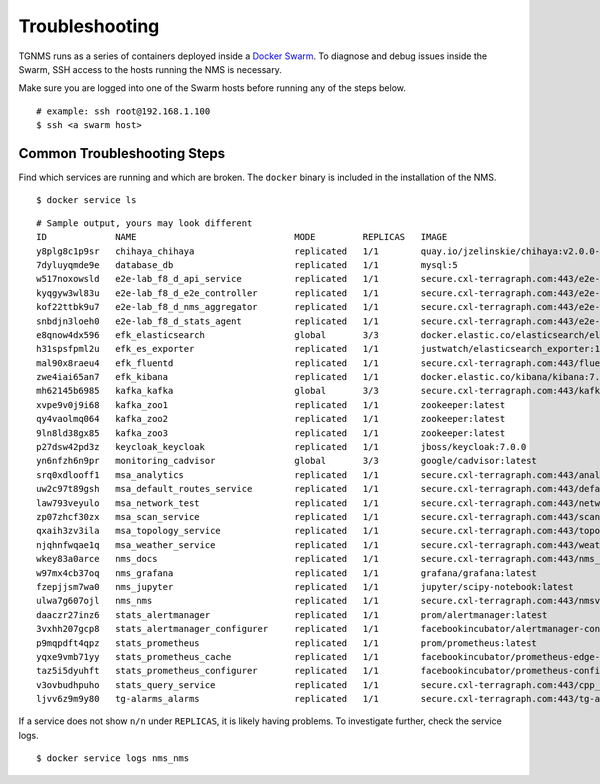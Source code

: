 Troubleshooting
===============

TGNMS runs as a series of containers deployed inside a
`Docker Swarm <https://docs.docker.com/engine/swarm/>`_. To diagnose and debug
issues inside the Swarm, SSH access to the hosts running the NMS is necessary.

Make sure you are logged into one of the Swarm hosts before running any of the
steps below.

::

    # example: ssh root@192.168.1.100
    $ ssh <a swarm host>

Common Troubleshooting Steps
----------------------------

Find which services are running and which are broken. The ``docker`` binary is
included in the installation of the NMS.

::

    $ docker service ls

::

    # Sample output, yours may look different
    ID             NAME                              MODE         REPLICAS   IMAGE                                                                                          PORTS
    y8plg8c1p9sr   chihaya_chihaya                   replicated   1/1        quay.io/jzelinskie/chihaya:v2.0.0-rc.2
    7dyluyqmde9e   database_db                       replicated   1/1        mysql:5
    w517noxowsld   e2e-lab_f8_d_api_service          replicated   1/1        secure.cxl-terragraph.com:443/e2e-controller:latest
    kyqgyw3wl83u   e2e-lab_f8_d_e2e_controller       replicated   1/1        secure.cxl-terragraph.com:443/e2e-controller:latest
    kof22ttbk9u7   e2e-lab_f8_d_nms_aggregator       replicated   1/1        secure.cxl-terragraph.com:443/e2e-controller:latest
    snbdjn3loeh0   e2e-lab_f8_d_stats_agent          replicated   1/1        secure.cxl-terragraph.com:443/e2e-controller:latest
    e8qnow4dx596   efk_elasticsearch                 global       3/3        docker.elastic.co/elasticsearch/elasticsearch:7.4.0
    h31spsfpml2u   efk_es_exporter                   replicated   1/1        justwatch/elasticsearch_exporter:1.0.2
    mal90x8raeu4   efk_fluentd                       replicated   1/1        secure.cxl-terragraph.com:443/fluentd:stable
    zwe4iai65an7   efk_kibana                        replicated   1/1        docker.elastic.co/kibana/kibana:7.4.0
    mh62145b6985   kafka_kafka                       global       3/3        secure.cxl-terragraph.com:443/kafka:stable
    xvpe9v0j9i68   kafka_zoo1                        replicated   1/1        zookeeper:latest
    qy4vaolmq064   kafka_zoo2                        replicated   1/1        zookeeper:latest
    9ln8ld38gx85   kafka_zoo3                        replicated   1/1        zookeeper:latest
    p27dsw42pd3z   keycloak_keycloak                 replicated   1/1        jboss/keycloak:7.0.0
    yn6nfzh6n9pr   monitoring_cadvisor               global       3/3        google/cadvisor:latest
    srq0xdlooff1   msa_analytics                     replicated   1/1        secure.cxl-terragraph.com:443/analytics:rc
    uw2c97t89gsh   msa_default_routes_service        replicated   1/1        secure.cxl-terragraph.com:443/default_routes_service:rc
    law793veyulo   msa_network_test                  replicated   1/1        secure.cxl-terragraph.com:443/network_test:rc
    zp07zhcf30zx   msa_scan_service                  replicated   1/1        secure.cxl-terragraph.com:443/scan_service:rc
    qxaih3zv3ila   msa_topology_service              replicated   1/1        secure.cxl-terragraph.com:443/topology_service:rc
    njqhnfwqae1q   msa_weather_service               replicated   1/1        secure.cxl-terragraph.com:443/weather_service:rc
    wkey83a0arce   nms_docs                          replicated   1/1        secure.cxl-terragraph.com:443/nms_docs:rc
    w97mx4cb37oq   nms_grafana                       replicated   1/1        grafana/grafana:latest
    fzepjjsm7wa0   nms_jupyter                       replicated   1/1        jupyter/scipy-notebook:latest
    ulwa7g607ojl   nms_nms                           replicated   1/1        secure.cxl-terragraph.com:443/nmsv2:rc
    daaczr27inz6   stats_alertmanager                replicated   1/1        prom/alertmanager:latest
    3vxhh207gcp8   stats_alertmanager_configurer     replicated   1/1        facebookincubator/alertmanager-configurer:1.0.1
    p9mqpdft4qpz   stats_prometheus                  replicated   1/1        prom/prometheus:latest
    yqxe9vmb71yy   stats_prometheus_cache            replicated   1/1        facebookincubator/prometheus-edge-hub:1.1.0
    taz5i5dyuhft   stats_prometheus_configurer       replicated   1/1        facebookincubator/prometheus-configurer:1.0.1
    v3ovbudhpuho   stats_query_service               replicated   1/1        secure.cxl-terragraph.com:443/cpp_backends:rc
    ljvv6z9m9y80   tg-alarms_alarms                  replicated   1/1        secure.cxl-terragraph.com:443/tg-alarms:rc

If a service does not show ``n/n`` under ``REPLICAS``, it is likely having problems.
To investigate further, check the service logs.

::

    $ docker service logs nms_nms
